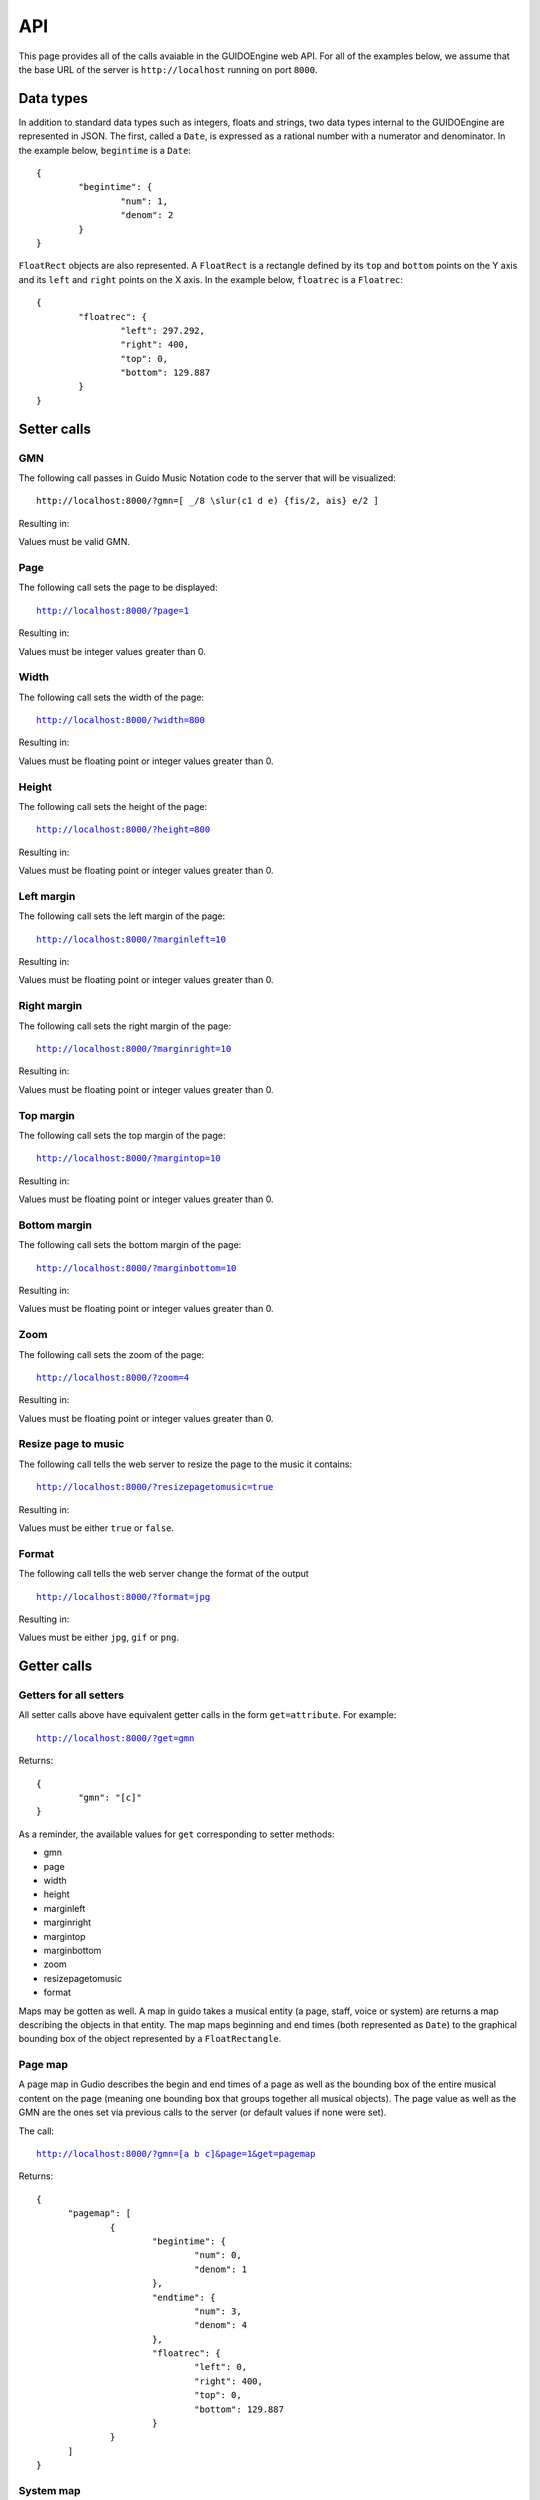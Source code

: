 API
===

This page provides all of the calls avaiable in the GUIDOEngine web
API.  For all of the examples below, we assume that the base URL
of the server is ``http://localhost`` running on port ``8000``.

Data types
----------

.. index::
  single: Date

In addition to standard data types such as integers, floats and strings,
two data types internal to the GUIDOEngine are represented in JSON.  The
first, called a ``Date``, is expressed as a rational number with a
numerator and denominator.  In the example below, ``begintime`` is a ``Date``::

  {
          "begintime": {
                  "num": 1,
                  "denom": 2
          }
  }

.. index::
  single: FloatRec

``FloatRect`` objects are also represented.  A ``FloatRect`` is a rectangle
defined by its ``top`` and ``bottom`` points on the Y axis and its ``left``
and ``right`` points on the X axis.  In the example below, ``floatrec``
is a ``Floatrec``::

  {
          "floatrec": {
                  "left": 297.292,
                  "right": 400,
                  "top": 0,
                  "bottom": 129.887
          }
  }

.. index::
  single: Setters

Setter calls
------------

.. index::
  single: Set GMN

GMN
^^^

The following call passes in Guido Music Notation code to the server
that will be visualized::

  http://localhost:8000/?gmn=[ _/8 \slur(c1 d e) {fis/2, ais} e/2 ]

Resulting in:

.. image:: setGmn.png

Values must be valid GMN.

.. index::
  single: Set page

Page
^^^^

The following call sets the page to be displayed:

.. parsed-literal::
  `http://localhost:8000/?page=1 <http://localhost:8000/?page=1>`_

Resulting in:

.. image:: setPage.png

Values must be integer values greater than 0.

.. index::
  single: Set width

Width
^^^^^

The following call sets the width of the page:

.. parsed-literal::
  `http://localhost:8000/?width=800 <http://localhost:8000/?width=800>`_

Resulting in:

.. image:: setWidth.png

Values must be floating point or integer values greater than 0.

.. index::
  single: Set height

Height
^^^^^^

The following call sets the height of the page:

.. parsed-literal::
  `http://localhost:8000/?height=800 <http://localhost:8000/?height=800>`_

Resulting in:

.. image:: setHeight.png

Values must be floating point or integer values greater than 0.

.. index::
  single: Set left margin

Left margin
^^^^^^^^^^^

The following call sets the left margin of the page:

.. parsed-literal::
  `http://localhost:8000/?marginleft=10 <http://localhost:8000/?marginleft=10>`_

Resulting in:

.. image:: setMarginleft.png

Values must be floating point or integer values greater than 0.

.. index::
  single: Set right margin

Right margin
^^^^^^^^^^^^

The following call sets the right margin of the page:

.. parsed-literal::
  `http://localhost:8000/?marginright=10 <http://localhost:8000/?marginright=10>`_

Resulting in:

.. image:: setMarginright.png

Values must be floating point or integer values greater than 0.

.. index::
  single: Set top margin

Top margin
^^^^^^^^^^

The following call sets the top margin of the page:

.. parsed-literal::
  `http://localhost:8000/?margintop=10 <http://localhost:8000/?margintop=10>`_

Resulting in:

.. image:: setMargintop.png

Values must be floating point or integer values greater than 0.

.. index::
  single: Set bottom margin

Bottom margin
^^^^^^^^^^^^^

The following call sets the bottom margin of the page:

.. parsed-literal::
  `http://localhost:8000/?marginbottom=10 <http://localhost:8000/?marginbottom=10>`_

Resulting in:

.. image:: setMarginbottom.png

Values must be floating point or integer values greater than 0.

.. index::
  single: Set zoom

Zoom
^^^^

The following call sets the zoom of the page:

.. parsed-literal::
  `http://localhost:8000/?zoom=4 <http://localhost:8000/?zoom=4>`_

Resulting in:

.. image:: setZoom.png

Values must be floating point or integer values greater than 0.

.. index::
  single: Set resizepagetomusic

Resize page to music
^^^^^^^^^^^^^^^^^^^^

The following call tells the web server to resize the page to the music it
contains:

.. parsed-literal::
  `http://localhost:8000/?resizepagetomusic=true <http://localhost:8000/?resizepagetomusic=true>`_

Resulting in:

.. image:: setResizepagetomusic.png

Values must be either ``true`` or ``false``.

.. index::
  single: Set format

Format
^^^^^^^^^^^^^^^^^^^^

The following call tells the web server change the format of the output

.. parsed-literal::
  `http://localhost:8000/?format=jpg <http://localhost:8000/?format=jpg>`_

Resulting in:

.. image:: setFormat.jpg

Values must be either ``jpg``, ``gif`` or ``png``.

.. index::
  single: Getters

Getter calls
------------

Getters for all setters
^^^^^^^^^^^^^^^^^^^^^^^

All setter calls above have equivalent getter calls in the form ``get=attribute``.
For example:

.. parsed-literal::
  `http://localhost:8000/?get=gmn <http://localhost:8000/?get=gmn>`_

Returns::

  {
          "gmn": "[c]"
  }

As a reminder, the available values for ``get`` corresponding to setter methods:

- gmn
- page
- width
- height
- marginleft
- marginright
- margintop
- marginbottom
- zoom
- resizepagetomusic
- format

Maps may be gotten as well.  A map in guido takes a musical entity (a page,
staff, voice or system) are returns a map describing the objects in that
entity.  The map maps beginning and end times (both represented as ``Date``)
to the graphical bounding box of the object represented by a ``FloatRectangle``.

.. _page-map:

.. index::
  single: Get page map

Page map
^^^^^^^^

A page map in Gudio describes the begin and end times of a page as well as
the bounding box of the entire musical content on the page (meaning one
bounding box that groups together all musical objects).  The page value as
well as the GMN are the ones set via previous calls to the server (or
default values if none were set).

The call:

.. parsed-literal::
  `http://localhost:8000/?gmn=[a b c]&page=1&get=pagemap <http://localhost:8000/?gmn=[a%20b%20c]&page=1&get=pagemap>`_

Returns::

  {
	"pagemap": [
		{
			"begintime": {
				"num": 0,
				"denom": 1
			},
			"endtime": {
				"num": 3,
				"denom": 4
			},
			"floatrec": {
				"left": 0,
				"right": 400,
				"top": 0,
				"bottom": 129.887
			}
		}
	]
  }

.. index::
  single: Get system map

System map
^^^^^^^^^^

A system map in Gudio describes the begin and end times of a system as well as
the bounding box of the events on the system.  The page value as well
as the GMN are the ones set via previous calls to the server (or default
values if none were set).

The call:

.. parsed-literal::
  `http://localhost:8000/?gmn=[a b c]&page=1&get=systemmap <http://localhost:8000/?gmn=[a%20b%20c]&page=1&get=systemmap>`_

Returns::

  {
          "staffmap": [
                  {
                          "begintime": {
                                  "num": 0,
                                  "denom": 1
                          },
                          "endtime": {
                                  "num": 1,
                                  "denom": 4
                          },
                          "floatrec": {
                                  "left": 114.797,
                                  "right": 206.045,
                                  "top": 21.0112,
                                  "bottom": 97.4154
                          }
                  },
                  {
                          "begintime": {
                                  "num": 1,
                                  "denom": 4
                          },
                          "endtime": {
                                  "num": 1,
                                  "denom": 2
                          },
                          "floatrec": {
                                  "left": 206.045,
                                  "right": 297.292,
                                  "top": 21.0112,
                                  "bottom": 97.4154
                          }
                  },
                  {
                          "begintime": {
                                  "num": 1,
                                  "denom": 2
                          },
                          "endtime": {
                                  "num": 3,
                                  "denom": 4
                          },
                          "floatrec": {
                                  "left": 297.292,
                                  "right": 400,
                                  "top": 21.0112,
                                  "bottom": 97.4154
                          }
                  }
          ]
  }

.. index::
  single: Get staff map

Staff map
^^^^^^^^^

A staff map in Gudio describes the begin and end times of a staff
in a system as well as the bounding box of the events in the staff.
The page value as well as the GMN are the ones set via previous
calls to the server (or default values if none were set). The
desired staff must be explicitly defined via ``staff``. Staves are
indexed from the top to the bottom of a system. Below, we choose the
first (and only) staff in the score.

.. parsed-literal::
  `http://localhost:8000/?gmn=[a b c]&page=1&get=staffmap&staff=1 <http://localhost:8000/?gmn=[a%20b%20c]&page=1&get=staffmap&staff=1>`_

Returns::

  {
          "staffmap": [
                  {
                          "begintime": {
                                  "num": 0,
                                  "denom": 1
                          },
                          "endtime": {
                                  "num": 1,
                                  "denom": 4
                          },
                          "floatrec": {
                                  "left": 114.797,
                                  "right": 206.045,
                                  "top": 21.0112,
                                  "bottom": 97.4154
                          }
                  },
                  {
                          "begintime": {
                                  "num": 1,
                                  "denom": 4
                          },
                          "endtime": {
                                  "num": 1,
                                  "denom": 2
                          },
                          "floatrec": {
                                  "left": 206.045,
                                  "right": 297.292,
                                  "top": 21.0112,
                                  "bottom": 97.4154
                          }
                  },
                  {
                          "begintime": {
                                  "num": 1,
                                  "denom": 2
                          },
                          "endtime": {
                                  "num": 3,
                                  "denom": 4
                          },
                          "floatrec": {
                                  "left": 297.292,
                                  "right": 400,
                                  "top": 21.0112,
                                  "bottom": 97.4154
                          }
                  }
          ]
  }

.. _voice-map:

.. index::
  single: Get voice map

Voice map
^^^^^^^^^

A voice map in Gudio describes the begin and end times of a voice
in a staff as well as the bounding box of the events in the voice.
The page value as well as the GMN are the ones set via previous
calls to the server (or default values if none were set). The
desired voice must be explicitly defined via ``voice``. Staves are
indexed from the top to the bottom of a system. Below, we choose the
first (and only) voice in the score.

.. parsed-literal::
  `http://localhost:8000/?gmn=[a b c]&page=1&get=voicemap&voice=1 <http://localhost:8000/?gmn=[a%20b%20c]&page=1&get=voicemap&voice=1>`_

Returns::

  {
          "voicemap": [
                  {
                          "begintime": {
                                  "num": 0,
                                  "denom": 1
                          },
                          "endtime": {
                                  "num": 1,
                                  "denom": 4
                          },
                          "floatrec": {
                                  "left": 114.797,
                                  "right": 206.045,
                                  "top": 21.0112,
                                  "bottom": 97.4154
                          }
                  },
                  {
                          "begintime": {
                                  "num": 1,
                                  "denom": 4
                          },
                          "endtime": {
                                  "num": 1,
                                  "denom": 2
                          },
                          "floatrec": {
                                  "left": 206.045,
                                  "right": 297.292,
                                  "top": 21.0112,
                                  "bottom": 97.4154
                          }
                  },
                  {
                          "begintime": {
                                  "num": 1,
                                  "denom": 2
                          },
                          "endtime": {
                                  "num": 3,
                                  "denom": 4
                          },
                          "floatrec": {
                                  "left": 297.292,
                                  "right": 400,
                                  "top": 21.0112,
                                  "bottom": 97.4154
                          }
                  }
          ]
  }

.. _get-point:

.. index::
  single: Get point

Point
^^^^^
For a given map, one can ask the GUIDOEngine Web Server ''Is there an event
at a given point with coordinates ``x`` and ``y`` and the events in map ``map``?''
``x`` and ``y`` are floating-point numbers and ``map`` is one of four maps:
``page``, ``system``, ``voice`` and ``staff``.  Like the map calls above,
``voice`` and ``staff`` must be followed by a ``voice`` or ``staff`` argument
indicating the desired voice or staff. The syntax is:

.. parsed-literal::
  `http://localhost:8000/?gmn=[a b c]&page=1&get=point&x=300&y=80&map=system <http://localhost:8000/?gmn=[a%20b%20c]&page=1&get=point&x=300&y=80&map=system>`_

Or, for an equivalent result using the voice map:

.. parsed-literal::
  `http://localhost:8000/?gmn=[a b c]&page=1&get=point&x=300&y=80&map=voice&voice=1 <http://localhost:8000/?gmn=[a%20b%20c]&page=1&get=point&x=300&y=80&map=voice&voice=1>`_


Resulting in::

  {
          "point": {
                  "begintime": {
                          "num": 1,
                          "denom": 2
                  },
                  "endtime": {
                          "num": 3,
                          "denom": 4
                  },
                  "floatrec": {
                          "left": 297.292,
                          "right": 400,
                          "top": 0,
                          "bottom": 129.887
                  }
          }
  }
